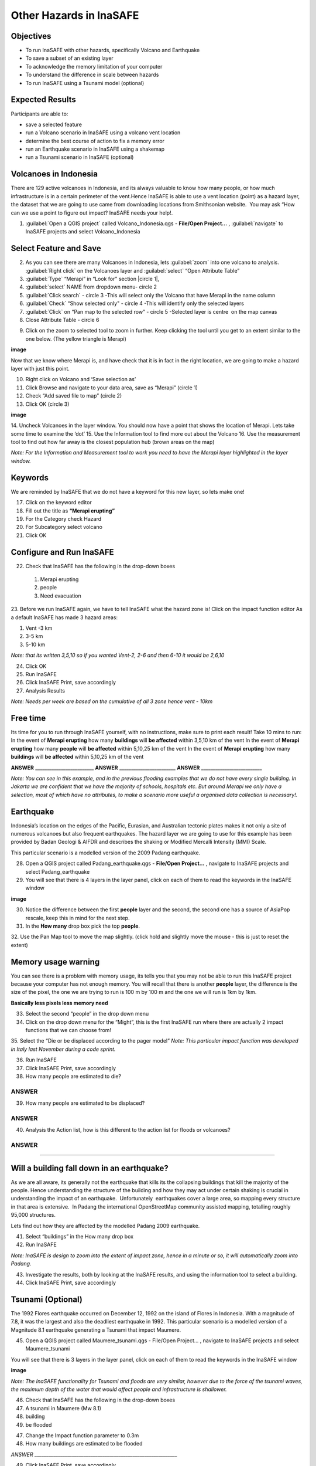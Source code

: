 Other Hazards in InaSAFE
========================

Objectives
----------

* To run InaSAFE with other hazards, specifically Volcano and Earthquake
* To save a subset of an existing layer
* To acknowledge the memory limitation of your computer
* To understand the difference in scale between hazards
* To run InaSAFE using a Tsunami model (optional)

Expected Results
----------------

Participants are able to:

* save a selected feature
* run a Volcano scenario in InaSAFE using a volcano vent location
* determine the best course of action to fix a memory error
* run an Earthquake scenario in InaSAFE using a shakemap
* run a Tsunami scenario in InaSAFE (optional)

Volcanoes in Indonesia
----------------------

There are 129 active volcanoes in Indonesia, and its always valuable to know how many people, or how much infrastructure is in a certain perimeter of the vent.Hence InaSAFE is able to use a vent location (point) as a hazard layer, the dataset that we are going to use came from downloading locations from Smithsonian website.  You may ask “How can we use a point to figure out impact? InaSAFE needs your help!.

1. :guilabel:`Open a QGIS project` called Volcano_Indonesia.qgs - **File/Open Project...** , :guilabel:`navigate` to InaSAFE projects and select Volcano_Indonesia

.. image:: /static/socialisation/volcanoes.png

Select Feature and Save
-----------------------

2. As you can see there are many Volcanoes in Indonesia, lets :guilabel:`zoom` into one volcano to analysis. :guilabel:`Right click` on the Volcanoes layer and :guilabel:`select` “Open Attribute Table”
3. :guilabel:`Type` “Merapi” in “Look for” section |circle 1|,
4. :guilabel:`select` NAME from dropdown menu- circle 2 
5. :guilabel:`Click search` - circle 3 -This will select only the Volcano that have Merapi in the name column
6. :guilabel:`Check` “Show selected only" - circle 4 -This will identify only the selected layers
7. :guilabel:`Click` on “Pan map to the selected row” - circle 5 -Selected layer is centre  on the map canvas
8. Close Attribute Table - circle 6

.. image:: /static/socialisation/merapi_attribute.png

9. Click on the zoom to selected tool to zoom in further. Keep clicking the tool until you get to an extent similar to the one below. (The yellow triangle is Merapi)

**image**

Now that we know where Merapi is, and have check that it is in fact in the right location, we are going to make a hazard layer with just this point.

10. Right click on Volcano and ‘Save selection as’
11. Click Browse and navigate to your data area, save as “Merapi” (circle 1)
12. Check “Add saved file to map” (circle 2)
13. Click OK (circle 3)


**image**


14. Uncheck Volcanoes in the layer window. 
You should now have a point that shows the location of Merapi. Lets take some time to examine the ‘dot’
15. Use the Information tool to find more out about the Volcano
16. Use the measurement tool to find out how far away is the closest population hub (brown areas on the map)

*Note: For the Information and Measurement tool to work you need to have the Merapi layer highlighted in the layer window.*

Keywords
--------

We are reminded by InaSAFE that we do not have a keyword for this new layer, so lets make one!

17. Click on the keyword editor
18. Fill out the title as **“Merapi erupting”**
19. For the Category check Hazard
20. For Subcategory select volcano
21. Click OK



Configure and Run InaSAFE
-------------------------

22. Check that InaSAFE has the following in the drop-down boxes

 #. Merapi erupting
 #. people
 #. Need evacuation

23. Before we run InaSAFE again, we have to tell InaSAFE what the hazard zone is!
Click on the impact function editor
As a default InaSAFE has made 3 hazard areas:

#. Vent -3 km
#. 3-5 km
#. 5-10 km

*Note: that its written 3,5,10 so if you wanted Vent-2, 2-6 and then 6-10 it would be 2,6,10*

24. Click OK
25. Run InaSAFE
26. Click InaSAFE Print, save accordingly
27. Analysis Results

*Note: Needs per week are based on the cumulative of all 3 zone hence vent - 10km*

Free time
---------

Its time for you to run through InaSAFE yourself, with no instructions, make sure to print each result!
Take 10 mins to run:
In the event of **Merapi erupting** how many **buildings** will **be affected** within 3,5,10 km of the vent
In the event of **Merapi erupting** how many **people** will **be affected** within 5,10,25 km of the vent
In the event of **Merapi erupting** how many **buildings** will **be affected** within 5,10,25 km of the vent

**ANSWER** _________________________ **ANSWER** ________________________ **ANSWER** __________________________

*Note: You can see in this example, and in the previous flooding examples that we do not have every single building. In Jakarta we are confident that we have the majority of schools, hospitals etc. But around Merapi we only have a selection, most of which have no attributes, to make a scenario more useful a organised data collection is necessary!.*

Earthquake
----------

Indonesia’s location on the edges of the Pacific, Eurasian, and Australian tectonic plates makes it not only a site of numerous volcanoes but also frequent earthquakes. The hazard layer we are going to use for this example has been provided by Badan Geologi & AIFDR and describes the shaking or Modified Mercalli Intensity (MMI) Scale.

This particular scenario is a modelled version of the 2009 Padang earthquake.

28. Open a QGIS project called Padang_earthquake.qgs - **File/Open Project...** , navigate to InaSAFE projects and select Padang_earthquake
29. You will see that there is 4 layers in the layer panel, click on each of them to read the keywords in the InaSAFE window

**image**

30. Notice the difference between the first **people** layer and the second, the second one has a source of AsiaPop rescale, keep this in mind for the next step.
31. In the **How many** drop box pick the top **people**.
32. Use the Pan Map tool to move the map slightly.
(click hold and slightly move the mouse - this is just to reset the extent)

Memory usage warning
--------------------

You can see there is a problem with memory usage, its tells you that you may not be able to run this InaSAFE project because your computer has not enough memory. 
You will recall that there is another **people** layer, the difference is the size of the pixel, the one we are trying to run is 100 m by 100 m and the one we will run is 1km by 1km.

**Basically less pixels less memory need**

33. Select the second “people” in the drop down menu
34. Click on the drop down menu for the “Might”, this is the first InaSAFE run where there are actually 2 impact functions that we can choose from!
35. Select the “Die or be displaced according to the pager model”
*Note: This particular impact function was developed in Italy last November during a code sprint.*

36. Run InaSAFE

37. Click InaSAFE Print, save accordingly

38. How many people are estimated to die?

**ANSWER**
_____________________________________________________________

39. How many people are estimated to be displaced?

**ANSWER**
_____________________________________________________________


40. Analysis the Action list, how is this different to the action list for floods or volcanoes?

**ANSWER**
_____________________________________________________________________________________
_____________________________________________________

Will a building fall down in an earthquake?
-------------------------------------------

As we are all aware, its generally not the earthquake that kills its the collapsing buildings that kill the majority of the people. Hence understanding the structure of the building and how they may act under certain shaking is crucial in understanding the impact of an earthquake.  Unfortunately  earthquakes cover a large area, so mapping every structure in that area is extensive.  In Padang the international OpenStreetMap community assisted mapping, totalling roughly 95,000 structures. 

Lets find out how they are affected by the modelled Padang 2009 earthquake.

41. Select “buildings” in the How many drop box
42. Run InaSAFE

*Note: InaSAFE is design to zoom into the extent of impact zone, hence in a minute or so, it will automatically zoom into Padang.*

43. Investigate the results, both by looking at the InaSAFE results, and using the information tool to select a building.
44. Click InaSAFE Print, save accordingly

Tsunami (Optional)
------------------

The 1992 Flores earthquake occurred on December 12, 1992 on the island of 
Flores in Indonesia. With a magnitude of 7.8, it was the largest and also the deadliest earthquake in 1992. 
This particular scenario is a modelled version of a Magnitude 8.1 earthquake generating a Tsunami that impact Maumere.

45. Open a QGIS project called Maumere_tsunami.qgs - File/Open Project... , navigate to InaSAFE projects and select Maumere_tsunami

You will see that there is 3 layers in the layer panel, click on each of them to read the keywords in the InaSAFE window

**image**

*Note: The InaSAFE functionality for Tsunami and floods are very similar, however due to the force of the tsunami waves, the maximum depth of the water that would affect people and infrastructure is shallower.*

46. Check that InaSAFE has the following in the drop-down boxes
#. A tsunami in Maumere (Mw 8.1)
#. building
#. be flooded

47. Change the Impact function parameter to 0.3m
48. How many buildings are estimated to be flooded

*ANSWER* _____________________________________________________________

49. Click InaSAFE Print, save accordingly
50. Run InaSAFE again with the following in the drop-down boxes:
#. A tsunami in maumere (Mw 8.1)
#. people
#. need evacuation

51. Change the Impact function parameter to 0.5m
52. How many people are estimated to need evacuation

*ANSWER*
_____________________________________________________________

53. Click InaSAFE Print, save accordingly

Map Canvas Extent
-----------------

**IMAGE**

54. Try zooming into one section of the tsunami
55. Run steps 45-53 again place your 2 results below
56. How many buildings are estimated to be flooded

ANSWER  _____________________________________________________________

57.How many people are estimated to need evacuation

ANSWER  _____________________________________________________________

*Note: You will now see that your results are different than the original InaSAFE runs,  this is because your extent window determines the area in which you are analysing the data. The next chapter will show you how to change this if needed.*

You have now gone through InaSAFE using 4 different natural hazards, changing a variety of paramaters and analysing the results.  This chapter has been designed to help you understand a little more about InaSAFE as well as where you can go for help.


